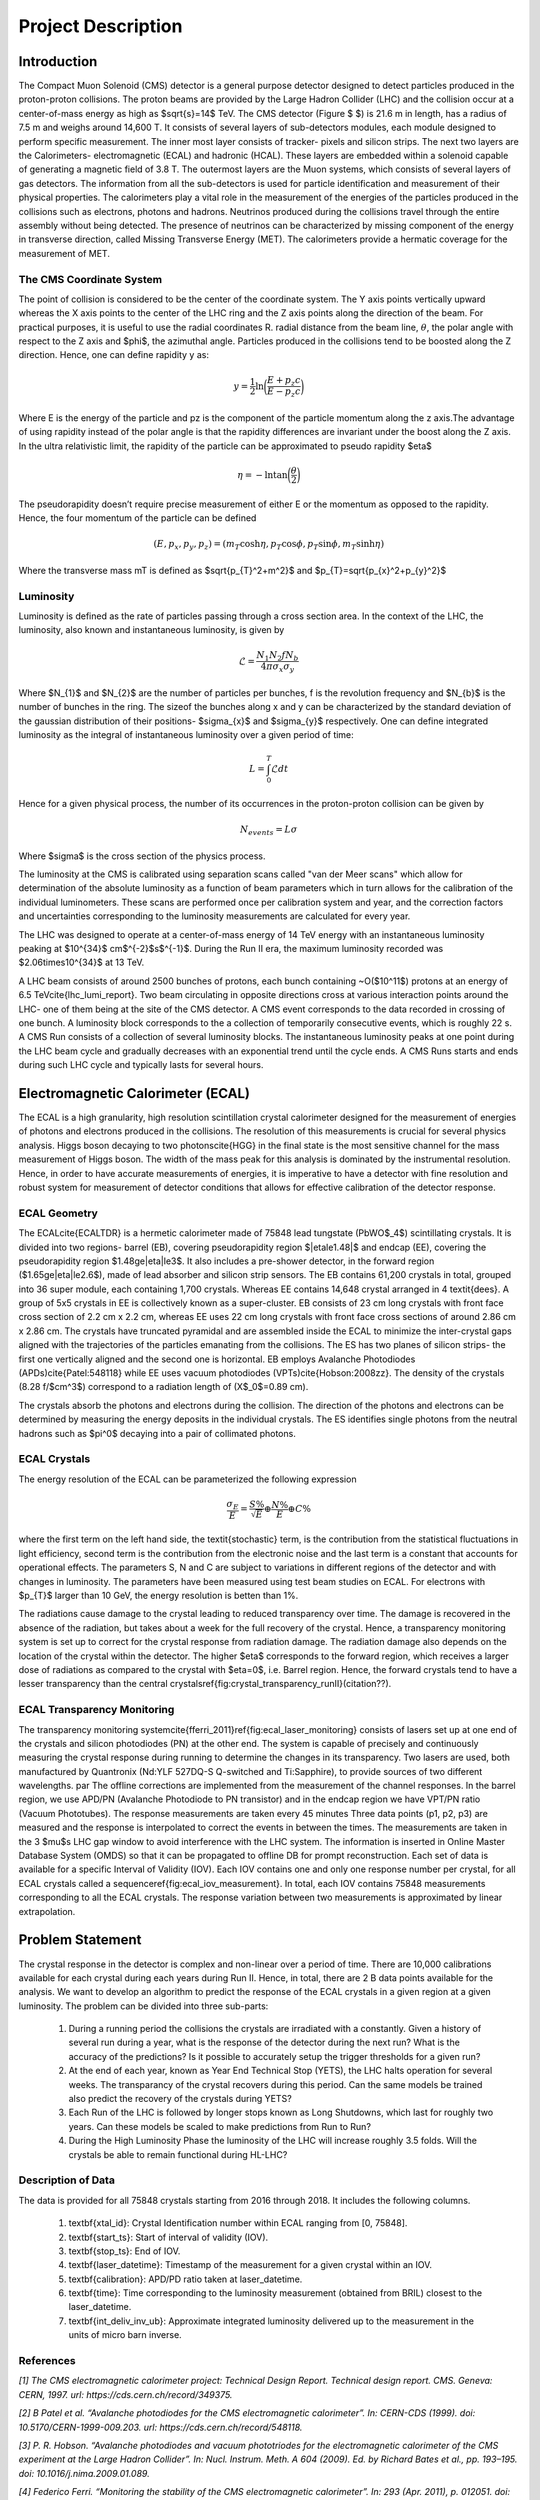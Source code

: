 *******************
Project Description
*******************

Introduction
================


The Compact Muon Solenoid (CMS) detector is a general purpose detector designed to detect particles produced in the proton-proton collisions. The proton beams are provided by the Large Hadron Collider (LHC) and the collision occur at a center-of-mass energy as high as $\sqrt{s}=14$ TeV. The CMS detector (Figure $ $) is 21.6 m in length, has a radius of 7.5 m and weighs around 14,600 T. It consists of several layers of sub-detectors modules, each module designed to perform specific measurement. The inner most layer consists of tracker- pixels and silicon strips. The next two layers are the Calorimeters- electromagnetic (ECAL) and hadronic (HCAL). These layers are embedded within a solenoid capable of generating a magnetic field of 3.8 T. The outermost layers are the Muon systems, which consists of several layers of gas detectors. The information from all the sub-detectors is used for particle identification and measurement of their physical properties. The calorimeters play a vital role in the measurement of the energies of the particles produced in the collisions such as electrons, photons and hadrons. Neutrinos produced during the collisions travel through the entire assembly without being detected. The presence of neutrinos can be characterized by missing component of the energy in transverse direction, called Missing Transverse Energy (MET). The calorimeters provide a hermatic coverage for the measurement of MET. 

.. image:: images/cms_experiment.png
   :width: 400
   :align: center

.. centered::
	*An overview of the CMS detector. The figure shows the arrangement of different sub-detector components inside the assembly.*

The CMS Coordinate System
-----------------------------

The point of collision is considered to be the center of the coordinate system. The Y axis points vertically upward whereas the X axis points to the center of the LHC ring and the Z axis points along the direction of the beam. For practical purposes, it is useful to use the radial coordinates R. radial distance from the beam line, :math:`\theta`, the polar angle with respect to the Z axis and $\phi$, the azimuthal angle. Particles produced in the collisions tend to be boosted along the Z direction. Hence, one can define rapidity y as:

.. math::
	
	y = \dfrac{1}{2}\ln{\bigg{(}\dfrac{E+p_{z}c}{E-p_{z}c}\bigg{)}}

Where E is the energy of the particle and pz is the component of the particle momentum along the z axis.The advantage of using rapidity instead of the polar angle is that the rapidity differences are invariant under the boost along the Z axis. In the ultra relativistic limit, the rapidity of the particle can be approximated to pseudo rapidity $\eta$

.. math::
	
	\eta = -\ln{\tan{\bigg{(}\dfrac{\theta}{2}\bigg{)}}}


The pseudorapidity doesn’t require precise measurement of either E or the momentum as opposed to the rapidity. Hence, the four momentum of the particle can be defined 

.. math::
	
	(E,p_{x},p_{y},p_{z}) = (m_{T}\cosh{\eta}, p_{T}\cos{\phi}, p_{T}\sin{\phi}, m_{T}\sinh{\eta})


Where the transverse mass mT is defined as $\sqrt{p_{T}^2+m^2}$ and $p_{T}=\sqrt{p_{x}^2+p_{y}^2}$

.. image:: images/cms_coordinate_system.png
   :width: 400
   :align: center

.. centered::
	*The CMS coordinate system*


Luminosity
-----------------------------

Luminosity is defined as the rate of particles passing through a cross section area. In the context of the LHC, the luminosity, also known and instantaneous luminosity, is given by

.. math::
	
	\mathcal{L} = \dfrac{N_{1}N_{2}fN_{b}}{4\pi\sigma_{x}\sigma_{y}}


Where $N_{1}$ and $N_{2}$ are the number of particles per bunches, f is the revolution frequency and $N_{b}$ is the number of bunches in the ring. The sizeof the bunches along x and y can be characterized by the standard deviation of the gaussian distribution of their positions- $\sigma_{x}$ and $\sigma_{y}$ respectively. One can define integrated luminosity as the integral of instantaneous luminosity over a given period of time:

.. math::
	
	L = \int_{0}^{T}\mathcal{L}dt


Hence for a given physical process, the number of its occurrences in the proton-proton collision can be given by

.. math::
	
	N_{events} = L\sigma


Where $\sigma$ is the cross section of the physics process.

The luminosity at the CMS is calibrated using separation scans called "van der Meer scans" which allow for determination of the absolute luminosity as a function of beam parameters which in turn allows for the calibration of the individual luminometers. These scans are performed once per calibration system and year, and the correction factors and uncertainties corresponding to the luminosity measurements are calculated for every year.

The LHC was designed to operate at a center-of-mass energy of 14 TeV energy with an instantaneous luminosity peaking at $10^{34}$ cm$^{-2}$s$^{-1}$. During the Run II era, the maximum luminosity recorded was $2.06\times10^{34}$ at 13 TeV.

A LHC beam consists of around 2500 bunches of protons, each bunch containing ~O($10^11$) protons at an energy of 6.5 TeV\cite{lhc_lumi_report}. Two beam circulating in opposite directions cross at various interaction points around the LHC- one of them being at the site of the CMS detector. A CMS event corresponds to the data recorded in crossing of one bunch. A luminosity block corresponds to the a collection of temporarily consecutive events, which is roughly 22 s. A CMS Run consists of a collection of several luminosity blocks. The instantaneous luminosity peaks at one point during the LHC beam cycle and gradually decreases with an exponential trend until the cycle ends. A CMS Runs starts and ends during such LHC cycle and typically lasts for several hours. 


Electromagnetic Calorimeter (ECAL)
================================================

The ECAL is a high granularity, high resolution scintillation crystal calorimeter designed for the measurement of energies of photons and electrons produced in the collisions. The resolution of this measurements is crucial for several physics analysis. Higgs boson decaying to two photons\cite{HGG} in the final state is the most sensitive channel for the mass measurement of Higgs boson. The width of the mass peak for this analysis is dominated by the instrumental resolution. Hence, in order to have accurate measurements of energies, it is imperative to have a detector with fine resolution and robust system for measurement of detector conditions that allows for effective calibration of the detector response.


.. image:: images/cms_ecal_3d.png
   :width: 400
   :align: center

.. centered::
	*A 3D view of the CMS ECAL.*

.. image:: images/cms_ecal_2d.jpeg
   :width: 400
   :align: center

.. centered::
	*A layout of the ECAL (quandrant view).*


ECAL Geometry
-----------------------------

The ECAL\cite{ECALTDR} is a hermetic calorimeter made of 75848 lead tungstate (PbWO$_4$) scintillating crystals. It is divided into two regions- barrel (EB), covering pseudorapidity region $|\eta\le1.48|$ and endcap (EE), covering the pseudorapidity region $1.48\ge|\eta|\le3$. It also includes a pre-shower detector, in the forward region ($1.65\ge|\eta|\le2.6$), made of lead absorber and silicon strip sensors. The EB contains 61,200 crystals in total, grouped into 36 super module, each containing 1,700 crystals. Whereas EE contains 14,648 crystal arranged in 4 \textit{dees}. A group of 5x5 crystals in EE is collectively known as a super-cluster. EB consists of 23 cm long crystals with front face cross section of 2.2 cm x 2.2 cm, whereas EE uses 22 cm long crystals with front face cross sections of around 2.86 cm x 2.86 cm. The crystals have truncated pyramidal and are assembled inside the ECAL to minimize the inter-crystal gaps aligned with the trajectories of the particles emanating from the collisions. The ES has two planes of silicon strips- the first one vertically aligned and the second one is horizontal. EB employs Avalanche Photodiodes (APDs)\cite{Patel:548118} while EE uses vacuum photodiodes (VPTs)\cite{Hobson:2008zz}. The density of the crystals (8.28 f/$cm^3$) correspond to a radiation length of (X$_0$=0.89 cm).

The crystals absorb the photons and electrons during the collision. The direction of the photons and electrons can be determined by measuring the energy deposits in the individual crystals. The ES identifies single photons from the neutral hadrons such as $\pi^0$ decaying into a pair of collimated photons.


ECAL Crystals
-----------------------------

.. image:: images/ecal_crystal.jpg
   :width: 400
   :align: center

.. centered::
	*A photograph of an PbWO$_4$ crystal.*

The energy resolution of the ECAL can be parameterized the following expression

.. math::
	
	\dfrac{\sigma_{E}}{E}=\dfrac{S\%}{\sqrt{E}}\oplus\dfrac{N\%}{E}\oplus C\%


where the first term on the left hand side, the \textit{stochastic} term, is the contribution from the statistical fluctuations in light efficiency, second term is the contribution from the electronic noise and the last term is a constant that accounts for operational effects. The parameters S, N and C are subject to variations in different regions of the detector and with changes in luminosity. The parameters have been measured using test beam studies on ECAL. For electrons with $p_{T}$ larger than 10 GeV, the energy resolution is betten than 1\%. 

The radiations cause damage to the crystal leading to reduced transparency over time. The damage is recovered in the absence of the radiation, but takes about a week for the full recovery of the crystal. Hence, a transparency monitoring system is set up to correct for the crystal response from radiation damage. The radiation damage also depends on the location of the crystal within the detector. The higher $\eta$ corresponds to the forward region, which receives a larger dose of radiations as compared to the crystal with $\eta=0$, i.e. Barrel region. Hence, the forward crystals tend to have a lesser transparency than the central crystals\ref{fig:crystal_transparency_runII}(citation??).

.. image:: images/crystal_transparency_runII.png
   :width: 400
   :align: center

.. centered::
	*Relative response of crystal to laser light in different $\eta$ regions, corresponding to different detector regions. While the crystals in EB have a consist response above 80\% throughout Run II, the crystals in EE show a large degradation in response at the end of Run II.*


ECAL Transparency Monitoring
-----------------------------

The transparency monitoring system\cite{fferri_2011}\ref{fig:ecal_laser_monitoring} consists of lasers set up at one end of the crystals and silicon photodiodes (PN) at the other end. The system is capable of precisely and continuously measuring the crystal response during running to determine the changes in its transparency. Two lasers are used, both manufactured by Quantronix (Nd:YLF 527DQ-S Q-switched and Ti:Sapphire), to provide sources of two different  wavelengths. 
\par
The offline corrections are implemented from the measurement of the channel responses. In the barrel region, we use APD/PN (Avalanche Photodiode to PN transistor) and in the endcap region we have VPT/PN ratio (Vacuum Phototubes). The response measurements are taken every 45 minutes
Three data points (p1, p2, p3) are measured and the response is interpolated to correct the events in between the times. The measurements are taken in the 3 $\mu$s LHC gap window to avoid interference with the LHC system. The information is inserted in Online Master Database System (OMDS) so that it can be propagated to offline DB for prompt reconstruction. Each set of data is available for a specific Interval of Validity (IOV). Each IOV contains one and only one response number per crystal, for all ECAL crystals called a sequence\ref{fig:ecal_iov_measurement}. In total, each IOV contains 75848 measurements corresponding to all the ECAL crystals. The response variation between two measurements is approximated by linear extrapolation. 

.. image:: images/ecal_laser_monitoring.png
   :width: 400
   :align: center

.. centered::
	*A schematic depicting the ECAL Laser Monitoring System at CMS.*

.. image:: images/ECAL_IOV_measurement.png
   :width: 400
   :align: center

.. centered::
	*Example of a measurement per crystal within as sequence.*

Problem Statement
=====================

The crystal response in the detector is complex and non-linear over a period of time. There are 10,000 calibrations available for each crystal during each years during Run II. Hence, in total, there are 2 B data points available for the analysis. We want to develop an algorithm to predict the response of the ECAL crystals in a given region at a given luminosity. The problem can be divided into three sub-parts:

    #.  During a running period the collisions the crystals are irradiated with a constantly. Given a history of several run during a year, what is the response of the detector during the next run? What is the accuracy of the predictions? Is it possible to accurately setup the trigger thresholds for a given run?

    #.  At the end of each year, known as Year End Technical Stop (YETS), the LHC halts operation for several weeks. The transparancy of the crystal recovers during this period. Can the same models be trained also predict the recovery of the crystals during YETS?

    #.  Each Run of the LHC is followed by longer stops known as Long Shutdowns, which last for roughly two years. Can these models be scaled to make predictions from Run to Run?

    #.  During the High Luminosity Phase the luminosity of the LHC will increase roughly 3.5 folds. Will the crystals be able to remain functional during HL-LHC?


Description of Data
-----------------------

The data is provided for all 75848 crystals starting from 2016 through 2018. It includes the following columns.

    #.  \textbf{xtal\_id}: Crystal Identification number within ECAL ranging from [0, 75848].
    #.  \textbf{start\_ts}: Start of interval of validity (IOV).
    #.  \textbf{stop\_ts}: End of IOV.
    #.  \textbf{laser\_datetime}: Timestamp of the measurement for a given crystal within an IOV.
    #.  \textbf{calibration}: APD/PD ratio taken at laser\_datetime.
    #.  \textbf{time}: Time corresponding to the luminosity measurement (obtained from BRIL) closest to the laser\_datetime.
    #.  \textbf{int\_deliv\_inv\_ub}: Approximate integrated luminosity delivered up to the measurement in the units of micro barn inverse.



References
-----------------

*[1] The CMS electromagnetic calorimeter project: Technical Design Report. Technical design report. CMS. Geneva: CERN, 1997. url: https://cds.cern.ch/record/349375.*

*[2] B Patel et al. “Avalanche photodiodes for the CMS electromagnetic calorimeter”. In: CERN-CDS (1999). doi: 10.5170/CERN-1999-009.203. url: https://cds.cern.ch/record/548118.*

*[3] P. R. Hobson. “Avalanche photodiodes and vacuum phototriodes for the electromagnetic calorimeter of the CMS experiment at the Large Hadron Collider”. In: Nucl. Instrum. Meth. A 604 (2009). Ed. by Richard Bates et al., pp. 193–195. doi: 10.1016/j.nima.2009.01.089.*

*[4] Federico Ferri. “Monitoring the stability of the CMS electromagnetic calorimeter”. In: 293 (Apr. 2011), p. 012051. doi: 10 . 1088 / 1742 - 6596 / 293 / 1 / 012051. url: https : / / doi . org / 10 . 1088 / 1742 - 6596/293/1/012051.*

*[5] A. M. Sirunyan et al. “Measurements of Higgs boson production cross sections and couplings in the diphoton decay channel at $$ \sqrt{\mathrm{s}}$$ = 13T eV ”. In: Journal of High Energy Physics 2021.7 (July 2021), p. 27. issn: 1029-8479. doi: 10.1007/JHEP07(2021)027. url: https://doi.org/10.1007/JHEP07(2021)027.*

*[6] LHC Report. https://home.cern/news/news/accelerators/lhc-report-full-house-lhc.*

